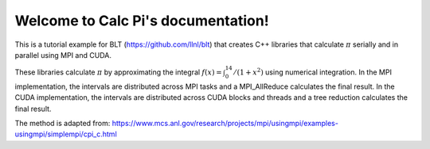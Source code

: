 .. Calc Pi documentation master file, created by
   sphinx-quickstart on Sun Sep 10 21:47:20 2017.
   You can adapt this file completely to your liking, but it should at least
   contain the root `toctree` directive.

Welcome to Calc Pi's documentation!
===================================


This is a tutorial example for BLT (https://github.com/llnl/blt) that creates
C++ libraries that calculate :math:`\pi` serially and in parallel using MPI 
and CUDA.

These libraries calculate :math:`\pi` by approximating the integral 
:math:`f(x) = \int_0^14/(1+x^2)` using numerical integration.
In the MPI implementation, the intervals are distributed across MPI tasks and 
a MPI_AllReduce calculates the final result. In the CUDA implementation, the
intervals are distributed across CUDA blocks and threads and a tree reduction
calculates the final result.


The method is adapted from:
https://www.mcs.anl.gov/research/projects/mpi/usingmpi/examples-usingmpi/simplempi/cpi_c.html


